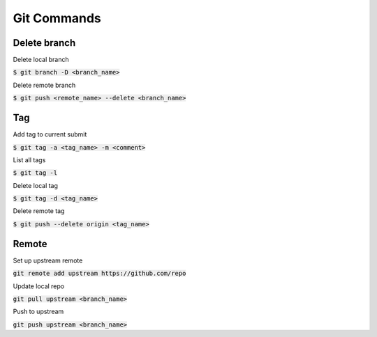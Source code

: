 Git Commands
========

Delete branch
--------

Delete local branch

:code:`$ git branch -D <branch_name>`

Delete remote branch

:code:`$ git push <remote_name> --delete <branch_name>`

Tag
--------

Add tag to current submit

:code:`$ git tag -a <tag_name> -m <comment>`

List all tags

:code:`$ git tag -l`

Delete local tag

:code:`$ git tag -d <tag_name>`

Delete remote tag

:code:`$ git push --delete origin <tag_name>`


Remote
--------

Set up upstream remote

:code:`git remote add upstream https://github.com/repo`

Update local repo

:code:`git pull upstream <branch_name>`

Push to upstream

:code:`git push upstream <branch_name>`
